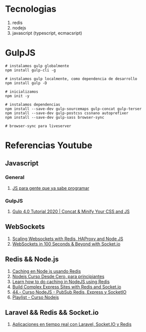 * Tecnologias
  1. redis
  2. nodejs
  3. javascript (typescript, ecmacsript)
* GulpJS
  #+BEGIN_SRC shell
    # instalamos gulp globalmente
    npm install gulp-cli -g

    # instalamos gulp localmente, como dependencia de desarrollo
    npm install gulp -D

    # inicializamos
    npm init -y

    # instalamos dependencias
    npm install --save-dev gulp-sourcemaps gulp-concat gulp-terser
    npm install --save-dev gulp-postcss cssnano autoprefixer
    npm install --save-dev gulp-sass browser-sync

    # browser-sync para liveserver
  #+END_SRC
* Referencias Youtube
** Javascript
*** General
  1. [[https://www.youtube.com/watch?v=CSWnqdhN5vk&ab_channel=4tomik][JS para gente que ya sabe programar]]
*** GulpJS
   2. [[https://www.youtube.com/watch?v=ssG5mziTF3E][Gulp 4.0 Tutorial 2020 | Concat & Minify Your CSS and JS]]
** WebSockets
   1. [[https://www.youtube.com/watch?v=gzIcGhJC8hA][Scaling Websockets with Redis, HAProxy and Node JS]]
   2. [[https://www.youtube.com/watch?v=1BfCnjr_Vjg][WebSockets in 100 Seconds & Beyond with Socket.io]]
** Redis && Node.js
  1. [[https://www.youtube.com/watch?v=DbWOUste1uo&ab_channel=Aprendeense%C3%B1ando][Caching en Node js usando Redis]]
  2. [[https://www.youtube.com/watch?v=BhvLIzVL8_o&ab_channel=Fazt][Nodejs Curso Desde Cero, para principiantes]]
  3. [[https://www.youtube.com/watch?v=RL9mnX0qXhY][Learn how to do caching in NodeJS using Redis]]
  4. [[https://www.youtube.com/watch?v=V_9b95ecGcU&list=PLTgRMOcmRb3PULeoSKL-fH1WKY3q_wGwv][Build Complex Express Sites with Redis and Socket.io]]
  5. [[https://www.youtube.com/watch?v=lYQgQFYhcQs][44.- Curso NodeJS - PubSub Redis, Express y SocketIO]]
  6. [[https://www.youtube.com/watch?v=fLZ3L9MIXAQ&list=PLpOqH6AE0tNjx0SzNvlsP9-JGJ0zmuFnS&ab_channel=codigofacilito][Playlist - Curso Nodejs]]
** Laravel && Redis && Socket.io
   1. [[https://www.youtube.com/watch?v=oUOQzx60zYY][Aplicaciones en tiempo real con Laravel, Socket.IO y Redis]]
